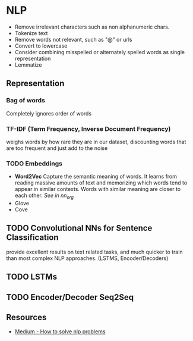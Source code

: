 * NLP
  - Remove irrelevant characters such as non alphanumeric chars.
  - Tokenize text
  - Remove words not relevant, such as "@" or urls
  - Convert to lowercase
  - Consider combining misspelled or alternately spelled words as single representation
  - Lemmatize
** Representation
*** Bag of words
    Completely ignores order of words
    #+ATTR_ORG: :width 500
     [[./images/bag_of_words.png]]
*** TF-IDF (Term Frequency, Inverse Document Frequency)
    weighs words by how rare they are in our dataset, discounting words that are too frequent and just add to the noise
*** TODO Embeddings
    - *Word2Vec* Capture the semantic meaning of words. It learns from reading massive amounts of text and memorizing which words tend to appear in similar contexts. Words with similar meaning are closer to each other. /See in nn_org/
    - Glove
    - Cove
** TODO Convolutional NNs for Sentence Classification
   provide excellent results on text related tasks, and much quicker to train than most complex NLP approaches. (LSTMS, Encoder/Decoders)
** TODO LSTMs
** TODO Encoder/Decoder Seq2Seq
** Resources
   - [[https://blog.insightdatascience.com/how-to-solve-90-of-nlp-problems-a-step-by-step-guide-fda605278e4e][Medium - How to solve nlp problems]]
